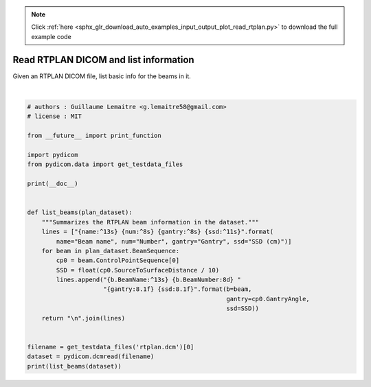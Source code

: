 .. note::
    :class: sphx-glr-download-link-note

    Click :ref:`here <sphx_glr_download_auto_examples_input_output_plot_read_rtplan.py>` to download the full example code
.. rst-class:: sphx-glr-example-title

.. _sphx_glr_auto_examples_input_output_plot_read_rtplan.py:


======================================
Read RTPLAN DICOM and list information
======================================

Given an RTPLAN DICOM file, list basic info for the beams in it.




.. rst-class:: sphx-glr-script-out

 Out:

 .. code-block:: none


      Beam name    Number   Gantry   SSD (cm)  
       Field 1           1      0.0     89.8






|


.. code-block:: default


    # authors : Guillaume Lemaitre <g.lemaitre58@gmail.com>
    # license : MIT

    from __future__ import print_function

    import pydicom
    from pydicom.data import get_testdata_files

    print(__doc__)


    def list_beams(plan_dataset):
        """Summarizes the RTPLAN beam information in the dataset."""
        lines = ["{name:^13s} {num:^8s} {gantry:^8s} {ssd:^11s}".format(
            name="Beam name", num="Number", gantry="Gantry", ssd="SSD (cm)")]
        for beam in plan_dataset.BeamSequence:
            cp0 = beam.ControlPointSequence[0]
            SSD = float(cp0.SourceToSurfaceDistance / 10)
            lines.append("{b.BeamName:^13s} {b.BeamNumber:8d} "
                         "{gantry:8.1f} {ssd:8.1f}".format(b=beam,
                                                           gantry=cp0.GantryAngle,
                                                           ssd=SSD))
        return "\n".join(lines)


    filename = get_testdata_files('rtplan.dcm')[0]
    dataset = pydicom.dcmread(filename)
    print(list_beams(dataset))


.. rst-class:: sphx-glr-timing

   **Total running time of the script:** ( 0 minutes  0.020 seconds)


.. _sphx_glr_download_auto_examples_input_output_plot_read_rtplan.py:


.. only :: html

 .. container:: sphx-glr-footer
    :class: sphx-glr-footer-example



  .. container:: sphx-glr-download

     :download:`Download Python source code: plot_read_rtplan.py <plot_read_rtplan.py>`



  .. container:: sphx-glr-download

     :download:`Download Jupyter notebook: plot_read_rtplan.ipynb <plot_read_rtplan.ipynb>`


.. only:: html

 .. rst-class:: sphx-glr-signature

    `Gallery generated by Sphinx-Gallery <https://sphinx-gallery.github.io>`_
